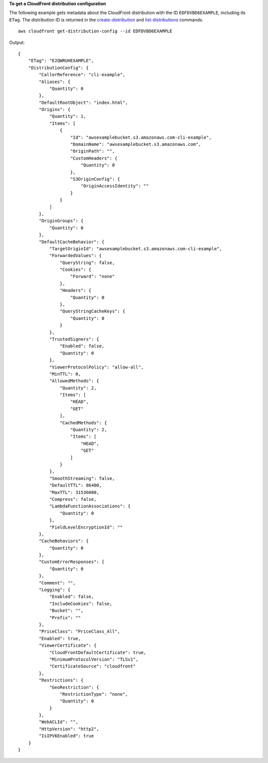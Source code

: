 **To get a CloudFront distribution configuration**

The following example gets metadata about the CloudFront distribution with the
ID ``EDFDVBD6EXAMPLE``, including its ``ETag``. The distribution ID is returned
in the `create-distribution <create-distribution.html>`_ and
`list-distributions <list-distributions.html>`_ commands.

::

    aws cloudfront get-distribution-config --id EDFDVBD6EXAMPLE

Output::

    {
        "ETag": "E2QWRUHEXAMPLE",
        "DistributionConfig": {
            "CallerReference": "cli-example",
            "Aliases": {
                "Quantity": 0
            },
            "DefaultRootObject": "index.html",
            "Origins": {
                "Quantity": 1,
                "Items": [
                    {
                        "Id": "awsexamplebucket.s3.amazonaws.com-cli-example",
                        "DomainName": "awsexamplebucket.s3.amazonaws.com",
                        "OriginPath": "",
                        "CustomHeaders": {
                            "Quantity": 0
                        },
                        "S3OriginConfig": {
                            "OriginAccessIdentity": ""
                        }
                    }
                ]
            },
            "OriginGroups": {
                "Quantity": 0
            },
            "DefaultCacheBehavior": {
                "TargetOriginId": "awsexamplebucket.s3.amazonaws.com-cli-example",
                "ForwardedValues": {
                    "QueryString": false,
                    "Cookies": {
                        "Forward": "none"
                    },
                    "Headers": {
                        "Quantity": 0
                    },
                    "QueryStringCacheKeys": {
                        "Quantity": 0
                    }
                },
                "TrustedSigners": {
                    "Enabled": false,
                    "Quantity": 0
                },
                "ViewerProtocolPolicy": "allow-all",
                "MinTTL": 0,
                "AllowedMethods": {
                    "Quantity": 2,
                    "Items": [
                        "HEAD",
                        "GET"
                    ],
                    "CachedMethods": {
                        "Quantity": 2,
                        "Items": [
                            "HEAD",
                            "GET"
                        ]
                    }
                },
                "SmoothStreaming": false,
                "DefaultTTL": 86400,
                "MaxTTL": 31536000,
                "Compress": false,
                "LambdaFunctionAssociations": {
                    "Quantity": 0
                },
                "FieldLevelEncryptionId": ""
            },
            "CacheBehaviors": {
                "Quantity": 0
            },
            "CustomErrorResponses": {
                "Quantity": 0
            },
            "Comment": "",
            "Logging": {
                "Enabled": false,
                "IncludeCookies": false,
                "Bucket": "",
                "Prefix": ""
            },
            "PriceClass": "PriceClass_All",
            "Enabled": true,
            "ViewerCertificate": {
                "CloudFrontDefaultCertificate": true,
                "MinimumProtocolVersion": "TLSv1",
                "CertificateSource": "cloudfront"
            },
            "Restrictions": {
                "GeoRestriction": {
                    "RestrictionType": "none",
                    "Quantity": 0
                }
            },
            "WebACLId": "",
            "HttpVersion": "http2",
            "IsIPV6Enabled": true
        }
    }
